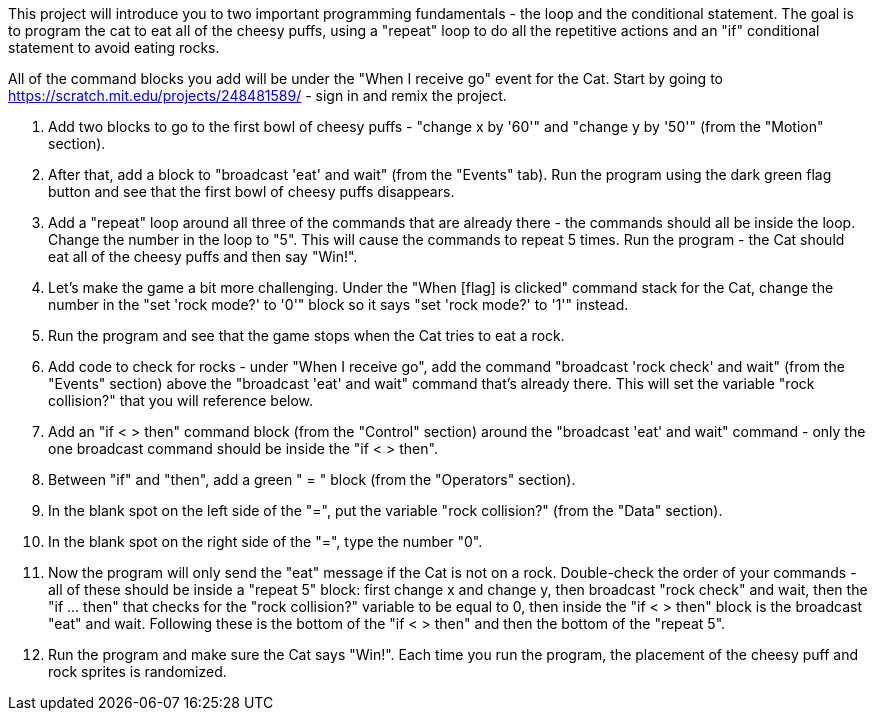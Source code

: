 This project will introduce you to two important programming fundamentals - the loop and the conditional statement. The goal is to program the cat to eat all of the cheesy puffs, using a "repeat" loop to do all the repetitive actions and an "if" conditional statement to avoid eating rocks.

All of the command blocks you add will be under the "When I receive go" event for the Cat. Start by going to https://scratch.mit.edu/projects/248481589/ - sign in and remix the project.

1. Add two blocks to go to the first bowl of cheesy puffs - "change x by '60'" and "change y by '50'" (from the "Motion" section).

2. After that, add a block to "broadcast 'eat' and wait" (from the "Events" tab). Run the program using the dark green flag button and see that the first bowl of cheesy puffs disappears.

3. Add a "repeat" loop around all three of the commands that are already there - the commands should all be inside the loop. Change the number in the loop to "5". This will cause the commands to repeat 5 times. Run the program - the Cat should eat all of the cheesy puffs and then say "Win!".

4. Let's make the game a bit more challenging. Under the "When [flag] is clicked" command stack for the Cat, change the number in the "set 'rock mode?' to '0'" block so it says "set 'rock mode?' to '1'" instead.

5. Run the program and see that the game stops when the Cat tries to eat a rock.

6. Add code to check for rocks - under "When I receive go", add the command "broadcast 'rock check' and wait" (from the "Events" section) above the "broadcast 'eat' and wait" command that's already there. This will set the variable "rock collision?" that you will reference below.

7. Add  an "if < > then" command block (from the "Control" section) around the "broadcast 'eat' and wait" command - only the one broadcast command should be inside the "if < > then".

8. Between "if" and "then", add a green " = " block (from the "Operators" section).

9. In the blank spot on the left side of the "=", put the variable "rock collision?" (from the "Data" section).

10. In the blank spot on the right side of the "=", type the number "0".

11. Now the program will only send the "eat" message if the Cat is not on a rock. Double-check the order of your commands - all of these should be inside a "repeat 5" block: first change x and change y, then broadcast "rock check" and wait, then the "if ... then" that checks for the "rock collision?" variable to be equal to 0, then inside the "if < > then" block is the broadcast "eat" and wait. Following these is the bottom of the "if < > then" and then the bottom of the "repeat 5".

12. Run the program and make sure the Cat says "Win!". Each time you run the program, the placement of the cheesy puff and rock sprites is randomized.
